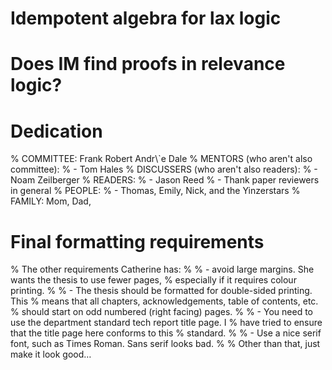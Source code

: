 * Idempotent algebra for lax logic

* Does IM find proofs in relevance logic?

* Dedication
% COMMITTEE: Frank Robert Andr\`e Dale
% MENTORS (who aren't also committee):
%   - Tom Hales
% DISCUSSERS (who aren't also readers):
%   - Noam Zeilberger
% READERS:
%   - Jason Reed
%   - Thank paper reviewers in general
% PEOPLE:
%   - Thomas, Emily, Nick, and the Yinzerstars
% FAMILY: Mom, Dad,

* Final formatting requirements
% The other requirements Catherine has:
%
%  - avoid large margins.  She wants the thesis to use fewer pages,
%    especially if it requires colour printing.
%
%  - The thesis should be formatted for double-sided printing.  This
%    means that all chapters, acknowledgements, table of contents, etc.
%    should start on odd numbered (right facing) pages.
%
%  - You need to use the department standard tech report title page.  I
%    have tried to ensure that the title page here conforms to this
%    standard.
%
%  - Use a nice serif font, such as Times Roman.  Sans serif looks bad.
%
% Other than that, just make it look good...
